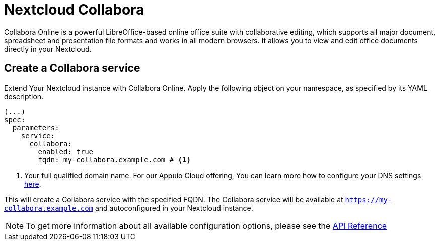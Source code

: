 = Nextcloud Collabora

Collabora Online is a powerful LibreOffice-based online office suite with collaborative editing, which supports all major document, spreadsheet and presentation file formats and works in all modern browsers. It allows you to view and edit office documents directly in your Nextcloud.

== Create a Collabora service

Extend Your Nextcloud instance with Collabora Online. Apply the following object on your namespace, as specified by its YAML description.

[source,yaml]
-----
(...)
spec:
  parameters:
    service:
      collabora:
        enabled: true
        fqdn: my-collabora.example.com # <1>
-----

<1> Your full qualified domain name. For our Appuio Cloud offering, You can learn more how to configure your DNS settings https://docs.appuio.cloud/user/how-to/getting-a-certificate.html[here].

This will create a Collabora service with the specified FQDN. The Collabora service will be available at `https://my-collabora.example.com` and autoconfigured in your Nextcloud instance. 

NOTE: To get more information about all available configuration options, please see the xref:references/crds.adoc#k8s-api-github-com-vshn-component-appcat-apis-vshn-v1-vshnnextcloud[API Reference]                                                                                                                                                                                                                                                                                                                                                                                                                                                                                                                                                                                                                                                                                                                                                                                                                                                                                                                                                                                                                                                                                                                                                                                                                                                                                                                                                                                                                                                                                                                                                                                                                                                                                                                                                                                                                                                                                                                                                                                                                                                                                                                                                                                                                                                                                                                                                                                                                                                                                                                                                                                                                                                                                                                                                                                                                                                                                                                                                                                                                                                                                                                                                                                                                                                                                                                                                                                                                                                                                                                                                                                                                        
